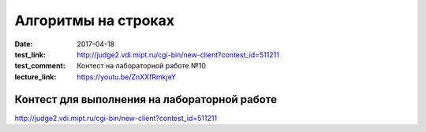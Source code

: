 Алгоритмы на строках
#######################

:date: 2017-04-18
:test_link: http://judge2.vdi.mipt.ru/cgi-bin/new-client?contest_id=511211
:test_comment: Контест на лабораторной работе №10
:lecture_link: https://youtu.be/ZnXXfRmkjeY

Контест для выполнения на лабораторной работе
=============================================

http://judge2.vdi.mipt.ru/cgi-bin/new-client?contest_id=511211
